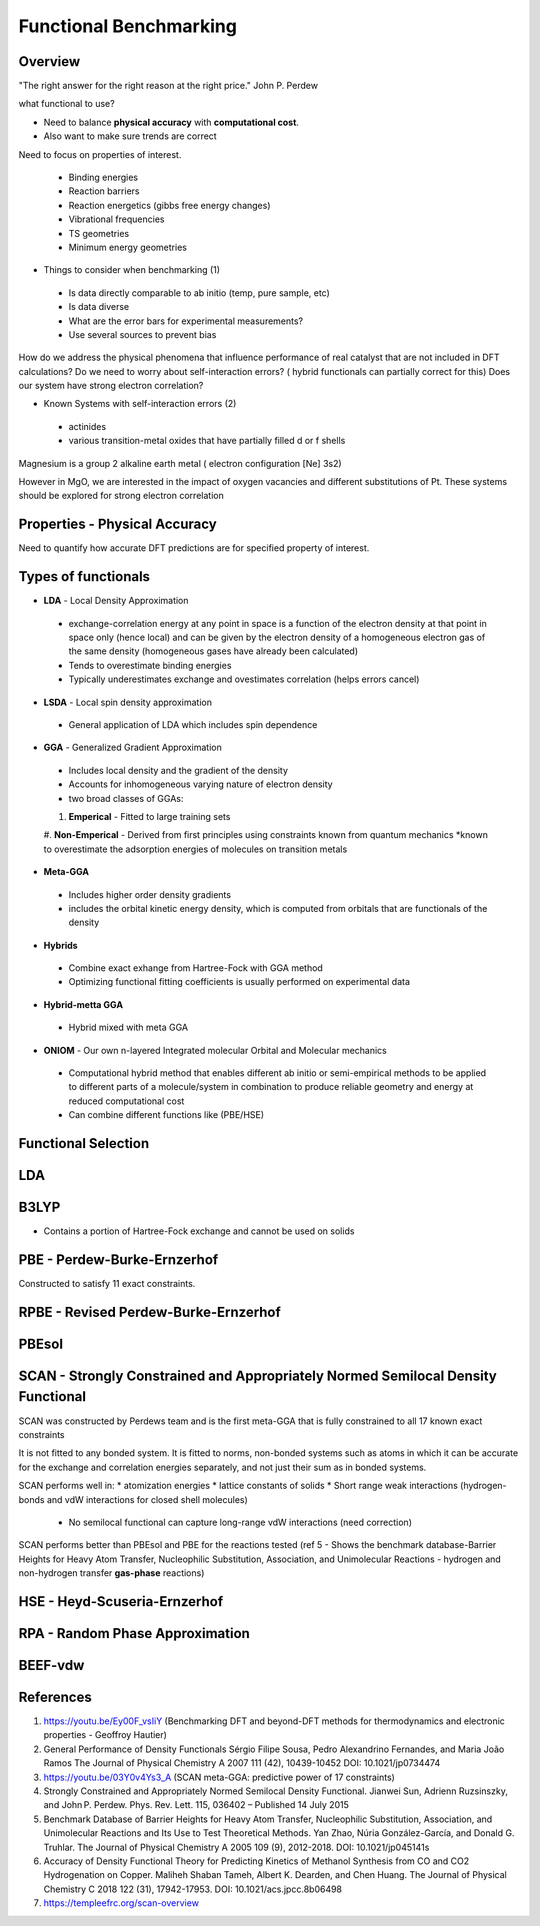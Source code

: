 Functional Benchmarking
============

Overview
-------

"The right answer for the right reason at the right price." John P. Perdew

what functional to use? 

* Need to balance **physical accuracy** with **computational cost**.
* Also want to make sure trends are correct

Need to focus on properties of interest.

 * Binding energies
 * Reaction barriers
 * Reaction energetics (gibbs free energy changes)
 * Vibrational frequencies
 * TS geometries
 * Minimum energy geometries

* Things to consider when benchmarking (1)
 * Is data directly comparable to ab initio (temp, pure sample, etc)
 * Is data diverse
 * What are the error bars for experimental measurements?
 * Use several sources to prevent bias 

How do we address the physical phenomena that influence performance of real catalyst that are not included in DFT calculations?
Do we need to worry about self-interaction errors? ( hybrid functionals can partially correct for this) 
Does our system have strong electron correlation?

* Known Systems with self-interaction errors (2)
 * actinides
 * various transition-metal oxides that have partially filled d or f shells

Magnesium is a group 2 alkaline earth metal ( electron configuration [Ne] 3s2)

However in MgO, we are interested in the impact of oxygen vacancies and different substitutions of Pt. These systems should be explored for strong electron correlation


Properties - Physical Accuracy
-------

Need to quantify how accurate DFT predictions are for specified property of interest.

Types of functionals
----------

* **LDA** - Local Density Approximation
 * exchange-correlation energy at any point in space is a function of the electron density at that point in space only (hence local) and can be given by the electron density of a homogeneous electron gas of the same density (homogeneous gases have already been calculated)
 * Tends to overestimate binding energies
 * Typically underestimates exchange and ovestimates correlation (helps errors cancel)
* **LSDA** - Local spin density approximation
 * General application of LDA which includes spin dependence
* **GGA** - Generalized Gradient Approximation
 * Includes local density and the gradient of the density
 * Accounts for inhomogeneous varying nature of electron density
 * two broad classes of GGAs:
 #. **Emperical** - Fitted to large training sets
 #. **Non-Emperical** - Derived from first principles using constraints known from quantum mechanics
 *known to overestimate the adsorption energies of molecules on transition metals
* **Meta-GGA**
 * Includes higher order density gradients 
 * includes the orbital kinetic energy density, which is computed from orbitals that are functionals of the density
* **Hybrids**
 * Combine exact exhange from Hartree-Fock with GGA method
 * Optimizing functional fitting coefficients is usually performed on experimental data
* **Hybrid-metta GGA**
 * Hybrid mixed with meta GGA
* **ONIOM** - Our own n-layered Integrated molecular Orbital and Molecular mechanics
 * Computational hybrid method that enables different ab initio or semi-empirical methods to be applied to different parts of a molecule/system in combination to produce reliable geometry and energy at reduced computational cost
 * Can combine different functions like (PBE/HSE)

Functional Selection
-------------

LDA
-----

B3LYP
-------

* Contains a portion of Hartree-Fock exchange and cannot be used on solids

PBE - Perdew-Burke-Ernzerhof
------------
Constructed to satisfy 11 exact constraints. 

RPBE - Revised Perdew-Burke-Ernzerhof
---------

PBEsol
-------

SCAN - Strongly Constrained and Appropriately Normed Semilocal Density Functional 
----------

SCAN was constructed by Perdews team and is the first meta-GGA that is fully constrained to all 17 known exact constraints 

It is not fitted to any bonded system. It is fitted to norms, non-bonded systems such as atoms in which it can be accurate for the exchange and correlation energies separately, and not just their sum as in bonded systems.

SCAN performs well in:
* atomization energies
* lattice constants of solids
* Short range weak interactions (hydrogen-bonds and vdW interactions for closed shell molecules)
 * No semilocal functional can capture long-range vdW interactions (need correction)

SCAN performs better than PBEsol and PBE for the reactions tested (ref 5 - Shows the benchmark database-Barrier Heights for Heavy Atom Transfer, Nucleophilic Substitution, Association, and Unimolecular Reactions - hydrogen and non-hydrogen transfer **gas-phase** reactions)

HSE - Heyd-Scuseria-Ernzerhof
----------

RPA - Random Phase Approximation
----------

BEEF-vdw 
----------



References
--------

#. https://youtu.be/Ey00F_vsIiY (Benchmarking DFT and beyond-DFT methods for thermodynamics and electronic properties - Geoffroy Hautier)

#. General Performance of Density Functionals Sérgio Filipe Sousa, Pedro Alexandrino Fernandes, and Maria João Ramos The Journal of Physical Chemistry A 2007 111 (42), 10439-10452 DOI: 10.1021/jp0734474

#. https://youtu.be/03Y0v4Ys3_A (SCAN meta-GGA: predictive power of 17 constraints)

#. Strongly Constrained and Appropriately Normed Semilocal Density Functional. Jianwei Sun, Adrienn Ruzsinszky, and John P. Perdew. Phys. Rev. Lett. 115, 036402 – Published 14 July 2015

#. Benchmark Database of Barrier Heights for Heavy Atom Transfer, Nucleophilic Substitution, Association, and Unimolecular Reactions and Its Use to Test Theoretical Methods. Yan Zhao, Núria González-García, and Donald G. Truhlar. The Journal of Physical Chemistry A 2005 109 (9), 2012-2018. DOI: 10.1021/jp045141s

#. Accuracy of Density Functional Theory for Predicting Kinetics of Methanol Synthesis from CO and CO2 Hydrogenation on Copper. Maliheh Shaban Tameh, Albert K. Dearden, and Chen Huang. The Journal of Physical Chemistry C 2018 122 (31), 17942-17953. DOI: 10.1021/acs.jpcc.8b06498

#. https://templeefrc.org/scan-overview

